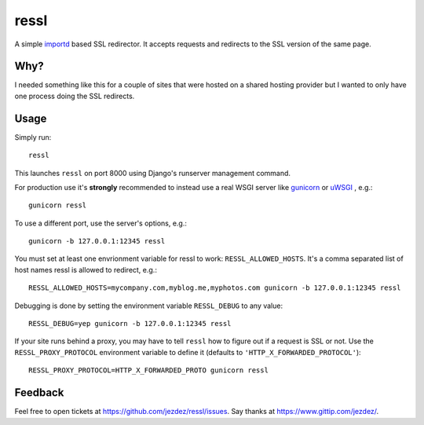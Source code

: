 ressl
=====

A simple `importd`_ based SSL redirector. It accepts requests and redirects
to the SSL version of the same page.

Why?
----

I needed something like this for a couple of sites that were hosted on a
shared hosting provider but I wanted to only have one process doing the
SSL redirects.

Usage
-----

Simply run::

    ressl

This launches ``ressl`` on port 8000 using Django's runserver management
command.

For production use it's **strongly** recommended to instead use a real
WSGI server like gunicorn_ or uWSGI_ , e.g.::

    gunicorn ressl

To use a different port, use the server's options, e.g.::

    gunicorn -b 127.0.0.1:12345 ressl

You must set at least one envrionment variable for ressl to work:
``RESSL_ALLOWED_HOSTS``. It's a comma separated list of host names
ressl is allowed to redirect, e.g.::

    RESSL_ALLOWED_HOSTS=mycompany.com,myblog.me,myphotos.com gunicorn -b 127.0.0.1:12345 ressl

Debugging is done by setting the environment variable ``RESSL_DEBUG``
to any value::

    RESSL_DEBUG=yep gunicorn -b 127.0.0.1:12345 ressl

If your site runs behind a proxy, you may have to tell ``ressl`` how to
figure out if a request is SSL or not. Use the ``RESSL_PROXY_PROTOCOL``
environment variable to define it (defaults to
``'HTTP_X_FORWARDED_PROTOCOL'``)::

    RESSL_PROXY_PROTOCOL=HTTP_X_FORWARDED_PROTO gunicorn ressl

Feedback
--------

Feel free to open tickets at https://github.com/jezdez/ressl/issues.
Say thanks at https://www.gittip.com/jezdez/.

.. _gunicorn: http://gunicorn.org/
.. _uWSGI: https://github.com/unbit/uwsgi
.. _importd: http://pythonhosted.org/importd/
